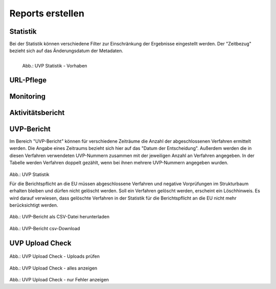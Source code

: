 
==================
Reports erstellen
==================

Statistik
----------

Bei der Statistik können verschiedene Filter zur Einschränkung der Ergebnisse eingestellt werden. Der "Zeitbezug" bezieht sich auf das Änderungsdatum der Metadaten.


.. figure:: ../img-ige-ng/reports/ige-ng_reports_statistik_vorhaben.png
   :align: left
   :scale: 50
   :figwidth: 100%

   Abb.: UVP Statistik - Vorhaben


.. figure:: ../img-ige-ng/reports/ige-ng_reports_statistik_adressen.png
   
   :align: left
   :scale: 70
   :figwidth: 100%

   Abb.: UVP Statistik - Adressen



URL-Pflege
-----------



Monitoring
-----------



Aktivitätsbericht
------------------



UVP-Bericht
------------

Im Bereich "UVP-Bericht" können für verschiedene Zeiträume die Anzahl der abgeschlossenen Verfahren ermittelt werden. Die Angabe eines Zeitraums bezieht sich hier auf das "Datum der Entscheidung". Außerdem werden die in diesen Verfahren verwendeten UVP-Nummern zusammen mit der jeweiligen Anzahl an Verfahren angegeben. In der Tabelle werden Verfahren doppelt gezählt, wenn bei ihnen mehrere UVP-Nummern angegeben wurden.


.. figure:: ../img-ige-ng/reports/ige-ng_reports_uvp-bericht.png
   
   :align: left
   :scale: 70
   :figwidth: 100%

Abb.: UVP Statistik


Für die Berichtspflicht an die EU müssen abgeschlossene Verfahren und negative Vorprüfungen im Strukturbaum erhalten bleiben und dürfen nicht gelöscht werden.
Soll ein Verfahren gelöscht werden, erscheint ein Löschhinweis. Es wird darauf verwiesen, dass gelöschte Verfahren in der Statistik für die Berichtspflicht an die EU nicht mehr berücksichtigt werden.


.. figure:: ../img-ige-ng/reports/ige-ng_reports_uvp-bericht-herunterladen.png
   
   :align: left
   :scale: 70
   :figwidth: 100%

Abb.: UVP-Bericht als CSV-Datei herunterladen


.. figure:: ../img-ige-ng/reports/ige-ng_reports_uvp-bericht-download.png

   :align: left
   :scale: 70
   :figwidth: 100%

Abb.: UVP-Bericht csv-Download



UVP Upload Check
-----------------

.. figure:: ../img-ige-ng/reports/ige-ng_reports_upload-check.png

   :align: left
   :scale: 70
   :figwidth: 100%

Abb.: UVP Upload Check - Uploads prüfen


.. figure:: ../img-ige-ng/reports/ige-ng_reports_upload-check_alles.png

   :align: left
   :scale: 70
   :figwidth: 100%

Abb.: UVP Upload Check - alles anzeigen


.. figure:: ../img-ige-ng/reports/ige-ng_reports_upload-check_alles.png

   :align: left
   :scale: 70
   :figwidth: 100%

Abb.: UVP Upload Check - nur Fehler anzeigen